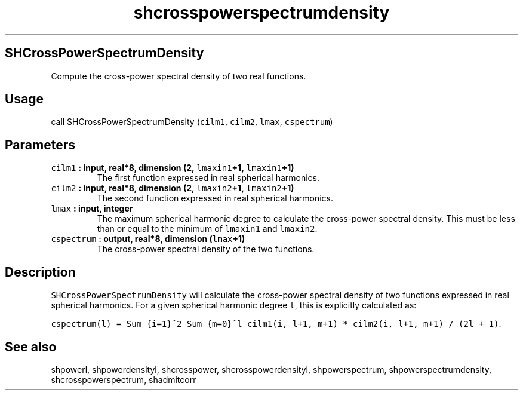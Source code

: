 .\" Automatically generated by Pandoc 1.17.1
.\"
.TH "shcrosspowerspectrumdensity" "1" "2016\-06\-17" "Fortran 95" "SHTOOLS 3.2"
.hy
.SH SHCrossPowerSpectrumDensity
.PP
Compute the cross\-power spectral density of two real functions.
.SH Usage
.PP
call SHCrossPowerSpectrumDensity (\f[C]cilm1\f[], \f[C]cilm2\f[],
\f[C]lmax\f[], \f[C]cspectrum\f[])
.SH Parameters
.TP
.B \f[C]cilm1\f[] : input, real*8, dimension (2, \f[C]lmaxin1\f[]+1, \f[C]lmaxin1\f[]+1)
The first function expressed in real spherical harmonics.
.RS
.RE
.TP
.B \f[C]cilm2\f[] : input, real*8, dimension (2, \f[C]lmaxin2\f[]+1, \f[C]lmaxin2\f[]+1)
The second function expressed in real spherical harmonics.
.RS
.RE
.TP
.B \f[C]lmax\f[] : input, integer
The maximum spherical harmonic degree to calculate the cross\-power
spectral density.
This must be less than or equal to the minimum of \f[C]lmaxin1\f[] and
\f[C]lmaxin2\f[].
.RS
.RE
.TP
.B \f[C]cspectrum\f[] : output, real*8, dimension (\f[C]lmax\f[]+1)
The cross\-power spectral density of the two functions.
.RS
.RE
.SH Description
.PP
\f[C]SHCrossPowerSpectrumDensity\f[] will calculate the cross\-power
spectral density of two functions expressed in real spherical harmonics.
For a given spherical harmonic degree \f[C]l\f[], this is explicitly
calculated as:
.PP
\f[C]cspectrum(l)\ =\ Sum_{i=1}^2\ Sum_{m=0}^l\ cilm1(i,\ l+1,\ m+1)\ *\ cilm2(i,\ l+1,\ m+1)\ /\ (2l\ +\ 1)\f[].
.SH See also
.PP
shpowerl, shpowerdensityl, shcrosspower, shcrosspowerdensityl,
shpowerspectrum, shpowerspectrumdensity, shcrosspowerspectrum,
shadmitcorr
